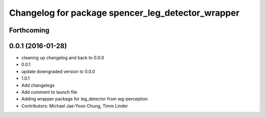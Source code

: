 ^^^^^^^^^^^^^^^^^^^^^^^^^^^^^^^^^^^^^^^^^^^^^^^^^^
Changelog for package spencer_leg_detector_wrapper
^^^^^^^^^^^^^^^^^^^^^^^^^^^^^^^^^^^^^^^^^^^^^^^^^^

Forthcoming
-----------

0.0.1 (2016-01-28)
------------------
* cleaning up changelog and back to 0.0.0
* 0.0.1
* update downgraded version to 0.0.0
* 1.0.1
* Add changelogs
* Add comment to launch file
* Adding wrapper package for leg_detector from wg-perception
* Contributors: Michael Jae-Yoon Chung, Timm Linder
